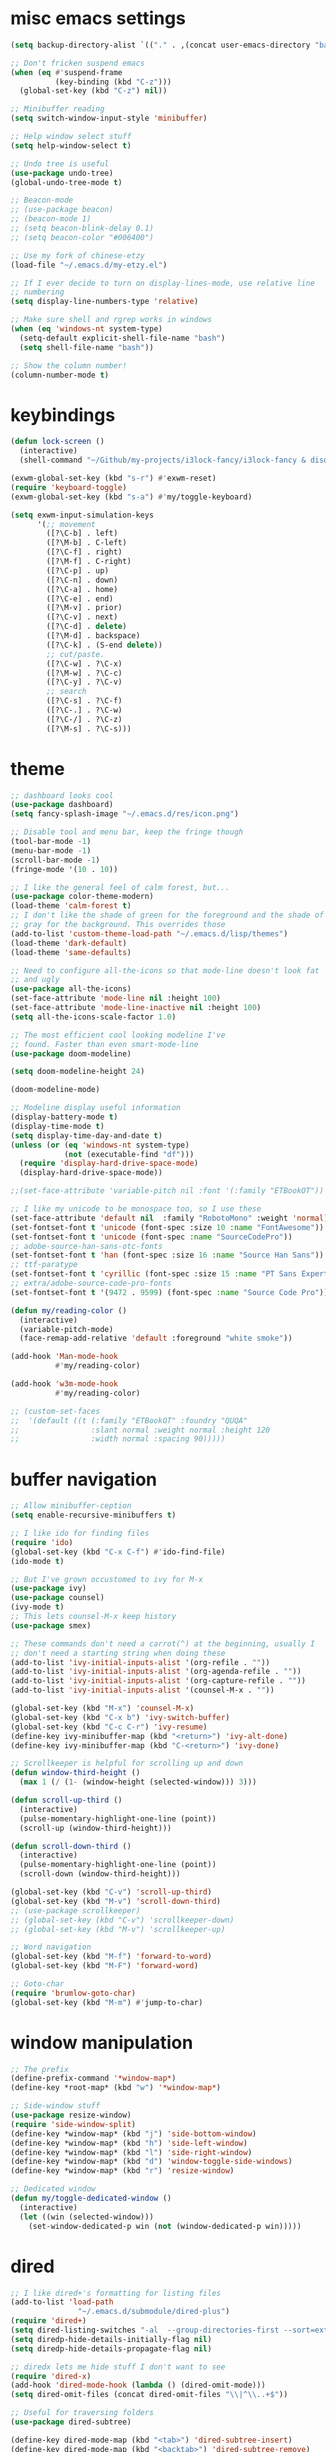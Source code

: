 #+PROPERTY: header-args:emacs-lisp :tangle "~/.emacs.d/config-min.el" :comments both

* misc emacs settings
#+begin_src emacs-lisp
  (setq backup-directory-alist `(("." . ,(concat user-emacs-directory "backups"))))

  ;; Don't fricken suspend emacs
  (when (eq #'suspend-frame
            (key-binding (kbd "C-z")))
    (global-set-key (kbd "C-z") nil))

  ;; Minibuffer reading
  (setq switch-window-input-style 'minibuffer)

  ;; Help window select stuff
  (setq help-window-select t)

  ;; Undo tree is useful
  (use-package undo-tree)
  (global-undo-tree-mode t)

  ;; Beacon-mode
  ;; (use-package beacon)
  ;; (beacon-mode 1)
  ;; (setq beacon-blink-delay 0.1)
  ;; (setq beacon-color "#006400")

  ;; Use my fork of chinese-etzy
  (load-file "~/.emacs.d/my-etzy.el")

  ;; If I ever decide to turn on display-lines-mode, use relative line
  ;; numbering
  (setq display-line-numbers-type 'relative)

  ;; Make sure shell and rgrep works in windows
  (when (eq 'windows-nt system-type)
    (setq-default explicit-shell-file-name "bash")
    (setq shell-file-name "bash"))

  ;; Show the column number!
  (column-number-mode t)
#+end_src
* keybindings
#+begin_src emacs-lisp
  (defun lock-screen ()
    (interactive)
    (shell-command "~/Github/my-projects/i3lock-fancy/i3lock-fancy & disown"))

  (exwm-global-set-key (kbd "s-r") #'exwm-reset)
  (require 'keyboard-toggle)
  (exwm-global-set-key (kbd "s-a") #'my/toggle-keyboard)

  (setq exwm-input-simulation-keys
        '(;; movement
          ([?\C-b] . left)
          ([?\M-b] . C-left)
          ([?\C-f] . right)
          ([?\M-f] . C-right)
          ([?\C-p] . up)
          ([?\C-n] . down)
          ([?\C-a] . home)
          ([?\C-e] . end)
          ([?\M-v] . prior)
          ([?\C-v] . next)
          ([?\C-d] . delete)
          ([?\M-d] . backspace)
          ([?\C-k] . (S-end delete))
          ;; cut/paste.
          ([?\C-w] . ?\C-x)
          ([?\M-w] . ?\C-c)
          ([?\C-y] . ?\C-v)
          ;; search
          ([?\C-s] . ?\C-f)
          ([?\C-.] . ?\C-w)
          ([?\C-/] . ?\C-z)
          ([?\M-s] . ?\C-s)))
#+end_src
* theme
#+begin_src emacs-lisp
  ;; dashboard looks cool
  (use-package dashboard)
  (setq fancy-splash-image "~/.emacs.d/res/icon.png")

  ;; Disable tool and menu bar, keep the fringe though
  (tool-bar-mode -1)
  (menu-bar-mode -1)
  (scroll-bar-mode -1)
  (fringe-mode '(10 . 10))

  ;; I like the general feel of calm forest, but...
  (use-package color-theme-modern)
  (load-theme 'calm-forest t)
  ;; I don't like the shade of green for the foreground and the shade of
  ;; gray for the background. This overrides those
  (add-to-list 'custom-theme-load-path "~/.emacs.d/lisp/themes")
  (load-theme 'dark-default)
  (load-theme 'same-defaults)

  ;; Need to configure all-the-icons so that mode-line doesn't look fat
  ;; and ugly
  (use-package all-the-icons)
  (set-face-attribute 'mode-line nil :height 100)
  (set-face-attribute 'mode-line-inactive nil :height 100)
  (setq all-the-icons-scale-factor 1.0)

  ;; The most efficient cool looking modeline I've
  ;; found. Faster than even smart-mode-line
  (use-package doom-modeline)

  (setq doom-modeline-height 24)

  (doom-modeline-mode)

  ;; Modeline display useful information
  (display-battery-mode t)
  (display-time-mode t)
  (setq display-time-day-and-date t)
  (unless (or (eq 'windows-nt system-type)
              (not (executable-find "df")))
    (require 'display-hard-drive-space-mode)
    (display-hard-drive-space-mode))

  ;;(set-face-attribute 'variable-pitch nil :font '(:family "ETBookOT"))

  ;; I like my unicode to be monospace too, so I use these
  (set-face-attribute 'default nil  :family "RobotoMono" :weight 'normal)
  (set-fontset-font t 'unicode (font-spec :size 10 :name "FontAwesome"))
  (set-fontset-font t 'unicode (font-spec :name "SourceCodePro"))
  ;; adobe-source-han-sans-otc-fonts
  (set-fontset-font t 'han (font-spec :size 16 :name "Source Han Sans"))
  ;; ttf-paratype
  (set-fontset-font t 'cyrillic (font-spec :size 15 :name "PT Sans Expert"))
  ;; extra/adobe-source-code-pro-fonts
  (set-fontset-font t '(9472 . 9599) (font-spec :name "Source Code Pro"))

  (defun my/reading-color ()
    (interactive)
    (variable-pitch-mode)
    (face-remap-add-relative 'default :foreground "white smoke"))

  (add-hook 'Man-mode-hook
            #'my/reading-color)

  (add-hook 'w3m-mode-hook
            #'my/reading-color)

  ;; (custom-set-faces
  ;;  '(default ((t (:family "ETBookOT" :foundry "QUQA"
  ;;                :slant normal :weight normal :height 120
  ;;                :width normal :spacing 90)))))
#+end_src
* buffer navigation
#+begin_src emacs-lisp
  ;; Allow minibuffer-ception
  (setq enable-recursive-minibuffers t)

  ;; I like ido for finding files
  (require 'ido)
  (global-set-key (kbd "C-x C-f") #'ido-find-file)
  (ido-mode t)

  ;; But I've grown occustomed to ivy for M-x
  (use-package ivy)
  (use-package counsel)
  (ivy-mode t)
  ;; This lets counsel-M-x keep history
  (use-package smex)

  ;; These commands don't need a carrot(^) at the beginning, usually I
  ;; don't need a starting string when doing these
  (add-to-list 'ivy-initial-inputs-alist '(org-refile . ""))
  (add-to-list 'ivy-initial-inputs-alist '(org-agenda-refile . ""))
  (add-to-list 'ivy-initial-inputs-alist '(org-capture-refile . ""))
  (add-to-list 'ivy-initial-inputs-alist '(counsel-M-x . ""))

  (global-set-key (kbd "M-x") 'counsel-M-x)
  (global-set-key (kbd "C-x b") 'ivy-switch-buffer)
  (global-set-key (kbd "C-c C-r") 'ivy-resume)
  (define-key ivy-minibuffer-map (kbd "<return>") 'ivy-alt-done)
  (define-key ivy-minibuffer-map (kbd "C-<return>") 'ivy-done)

  ;; Scrollkeeper is helpful for scrolling up and down
  (defun window-third-height ()
    (max 1 (/ (1- (window-height (selected-window))) 3)))

  (defun scroll-up-third ()
    (interactive)
    (pulse-momentary-highlight-one-line (point))
    (scroll-up (window-third-height)))

  (defun scroll-down-third ()
    (interactive)
    (pulse-momentary-highlight-one-line (point))
    (scroll-down (window-third-height)))

  (global-set-key (kbd "C-v") 'scroll-up-third)
  (global-set-key (kbd "M-v") 'scroll-down-third)
  ;; (use-package scrollkeeper)
  ;; (global-set-key (kbd "C-v") 'scrollkeeper-down)
  ;; (global-set-key (kbd "M-v") 'scrollkeeper-up)

  ;; Word navigation
  (global-set-key (kbd "M-f") 'forward-to-word)
  (global-set-key (kbd "M-F") 'forward-word)

  ;; Goto-char
  (require 'brumlow-goto-char)
  (global-set-key (kbd "M-m") #'jump-to-char)
#+end_src
* window manipulation
#+begin_src emacs-lisp
  ;; The prefix
  (define-prefix-command '*window-map*)
  (define-key *root-map* (kbd "w") '*window-map*)

  ;; Side-window stuff
  (use-package resize-window)
  (require 'side-window-split)
  (define-key *window-map* (kbd "j") 'side-bottom-window)
  (define-key *window-map* (kbd "h") 'side-left-window)
  (define-key *window-map* (kbd "l") 'side-right-window)
  (define-key *window-map* (kbd "d") 'window-toggle-side-windows)
  (define-key *window-map* (kbd "r") 'resize-window)

  ;; Dedicated window
  (defun my/toggle-dedicated-window ()
    (interactive)
    (let ((win (selected-window)))
      (set-window-dedicated-p win (not (window-dedicated-p win)))))
#+end_src
* dired
#+begin_src emacs-lisp
  ;; I like dired+'s formatting for listing files
  (add-to-list 'load-path
                 "~/.emacs.d/submodule/dired-plus")
  (require 'dired+)
  (setq dired-listing-switches "-al  --group-directories-first --sort=extension")
  (setq diredp-hide-details-initially-flag nil)
  (setq diredp-hide-details-propagate-flag nil)

  ;; diredx lets me hide stuff I don't want to see
  (require 'dired-x)
  (add-hook 'dired-mode-hook (lambda () (dired-omit-mode)))
  (setq dired-omit-files (concat dired-omit-files "\\|^\\..+$"))

  ;; Useful for traversing folders
  (use-package dired-subtree)

  (define-key dired-mode-map (kbd "<tab>") 'dired-subtree-insert)
  (define-key dired-mode-map (kbd "<backtab>") 'dired-subtree-remove)
#+end_src
* emacs lisp
#+begin_src emacs-lisp
  ;; These are the programming facilities I like the most for a minimal
  ;; setup for emacs-lisp programming

  ;; Don't leave any whitespace on the end of lines in a file.
  (use-package ws-butler)
  (ws-butler-global-mode t)

  ;; Errors
  (use-package flycheck)
  (add-to-list 'display-buffer-alist
               `(,(rx bos "*Flycheck errors*" eos)
                 (display-buffer-reuse-window
                  display-buffer-in-side-window)
                 (side            . bottom)
                 (reusable-frames . visible)
                 (window-height   . 0.10)))

  ;; Autocompletion
  (use-package company)
  (setq company-idle-delay 0.2)
  (add-hook 'emacs-lisp-mode-hook 'company-mode)
  (add-hook 'lisp-mode-hook 'company-mode)

  ;; Magit
  (use-package magit)
  (use-package magit-popup)
  (use-package magit-todos)
  (global-set-key (kbd "C-x g") 'magit-status)
  (global-set-key (kbd "C-x M-g") 'magit-dispatch)

  ;; Push all branches
  (defun my/magit-push-all ()
    "Push all branches."
    (interactive)
    (magit-run-git-async "push" "-v"
                         (magit-read-remote "Remote")
                         "--all"))

  (transient-append-suffix 'magit-push "m"
    '("a" "all remotes" my/magit-push-all))

  ;; Magit uses ediff
  (with-eval-after-load 'ediff
    (setq ediff-window-setup-function 'ediff-setup-windows-plain)

    (defun ediff-copy-both-to-C ()
      (interactive)
      (ediff-copy-diff ediff-current-difference nil 'C nil
                       (concat
                        (ediff-get-region-contents ediff-current-difference 'A ediff-control-buffer)
                        (ediff-get-region-contents ediff-current-difference 'B ediff-control-buffer))))
    (defun add-d-to-ediff-mode-map () (define-key ediff-mode-map "d" 'ediff-copy-both-to-C))
    (add-hook 'ediff-keymap-setup-hook 'add-d-to-ediff-mode-map)
    (set-face-attribute 'ediff-even-diff-A nil :background "midnight blue")
    (set-face-attribute 'ediff-even-diff-Ancestor nil :background "midnight blue")
    (set-face-attribute 'ediff-even-diff-B nil :background "midnight blue")
    (set-face-attribute 'ediff-even-diff-C nil :background "midnight blue")
    (set-face-attribute 'ediff-odd-diff-A nil :background "midnight blue")
    (set-face-attribute 'ediff-odd-diff-Ancestor nil :background "midnight blue")
    (set-face-attribute 'ediff-odd-diff-B nil :background "midnight blue")
    (set-face-attribute 'ediff-odd-diff-C nil :background "midnight blue")

    ;; (set-face-attribute 'ediff-odd-diff-A nil :background "gray30")
    ;; (set-face-attribute 'ediff-odd-diff-B nil :background "gray30")
    ;; (set-face-attribute 'ediff-even-diff-A nil :background "#5c370f")
    ;; (set-face-attribute 'ediff-even-diff-B nil :background "#5c370f")
    ;; ;; (set-face-attribute 'ediff-current-diff-A nil :background "")
    ;; (set-face-attribute 'ediff-current-diff-B nil :background "dark green")
    )

  ;; Paredit
  (use-package paredit
    :bind (:map paredit-mode-map
                ("M-?" . nil))
    :hook ((emacs-lisp-mode . paredit-mode)
           (lisp-mode . paredit-mode)))

  ;; Paren highlighting
  (show-paren-mode t)

  ;; Rainbow parens
  (use-package rainbow-delimiters)
  (add-hook 'prog-mode-hook #'rainbow-delimiters-mode)

  ;; Macroexpander
  (use-package macrostep)

  (define-key macrostep-keymap (kbd "C-c C-c") nil)

  (define-key macrostep-keymap (kbd "DEL") nil)
  (define-key macrostep-keymap (kbd "c") nil)
  (define-key macrostep-keymap (kbd "u") nil)
  (define-key macrostep-keymap (kbd "C-c q") #'macrostep-collapse)

  (define-key macrostep-keymap (kbd "RET") nil)
  (define-key macrostep-keymap (kbd "e") nil)
  (define-key emacs-lisp-mode-map (kbd "C-c e") #'macrostep-expand)


  (define-key macrostep-keymap (kbd "n") nil)
  (define-key macrostep-keymap (kbd "C-c C-n") #'macrostep-next-macro)

  (define-key macrostep-keymap (kbd "p") nil)
  (define-key macrostep-keymap (kbd "C-c C-p") #'macrostep-prev-macro)

  ;; Auto highlighting of symbols
  (use-package auto-highlight-symbol)
  (add-hook 'prog-mode-hook
            'auto-highlight-symbol-mode)

  ;; wgrep
  (use-package wgrep)

  ;; Use cursors, sooo good
  (use-package multiple-cursors)

  (define-prefix-command '*multiple-cursors-map*)
  (define-key *multiple-cursors-map* (kbd "a") 'mc/mark-all-like-this)
  (define-key *multiple-cursors-map* (kbd "A") 'mc/vertical-align)
  (define-key *multiple-cursors-map* (kbd "SPC") 'mc/vertical-align-with-space)
  (define-key *multiple-cursors-map* (kbd "n") 'mc/insert-numbers)

  (defhydra mc-interactive (*multiple-cursors-map* "i")
    "For those looping commands"
    ("n" mc/mark-next-like-this)
    ("p" mc/mark-previous-like-this)
    ("s" mc/skip-to-next-like-this)
    ("S" mc/skip-to-previous-like-this)
    ("q" nil))

  (global-set-key (kbd "C-c m") '*multiple-cursors-map*)

  ;; Space and tab configuration
  (setq default-tab-width 4)
  (setq-default indent-tabs-mode nil)
  (setq-default tab-width 4)

  ;; If I have to switch to viewing tabs
  (defun my/TABS (num)
    (interactive "p")
    (setq tab-width (if (= num 1)
                        8
                      num)))

  ;; Eval buffer, slime-ism
  (define-key emacs-lisp-mode-map (kbd "C-c C-k") #'eval-buffer)

  ;; Make scratch buffers out of nowhere!
  (defun scratch-buffer ()
    (interactive)
    (let ((count 0))
      (while (get-buffer (format "*scratch%d*" count))
        (incf count))
      (switch-to-buffer (get-buffer-create (format "*scratch%d*" count)))
      (lisp-interaction-mode)
      (insert (substitute-command-keys initial-scratch-message))))

  ;; Eval and replace
  (defun my/eval-and-replace ()
    "Replace the preceding sexp with its value."
    (interactive)
    (backward-kill-sexp)
    (condition-case nil
        (prin1 (eval (read (current-kill 0)))
               (current-buffer))
      (error (message "Invalid expression")
             (insert (current-kill 0)))))

  (define-key emacs-lisp-mode-map (kbd "C-c C-e") 'my/eval-and-replace)

  ;; Use cider's eval expression
  (use-package cider)
  (autoload 'cider--make-result-overlay "cider-overlays")

  (defun endless/eval-overlay (value point)
    (cider--make-result-overlay (format "%S" value)
      :where point
      :duration 'command)
    value)

  (advice-add 'eval-region :around
              (lambda (f beg end &rest r)
                (endless/eval-overlay
                 (apply f beg end r)
                 end)))

  (advice-add 'eval-last-sexp :filter-return
              (lambda (r)
                (endless/eval-overlay r (point))))

  (advice-add 'eval-defun :filter-return
              (lambda (r)
                (endless/eval-overlay
                 r
                 (save-excursion
                   (end-of-defun)
                   (point)))))

  ;; expand-region
  (use-package expand-region
    :commands er/expand-region
    :bind (("M-E" . #'er/expand-region)))

  ;; Banner comments
  (unless my/at-ti
    (use-package banner-comment
      :commands banner-comment
      :bind (("C-c h" . #'banner-comment))))

  (add-hook 'lisp-mode-hook
            (lambda () (setq comment-start ";; ")))

  (add-hook 'emacs-lisp-mode-hook
            (lambda () (setq comment-start ";; ")))

  ;; re-builder
  (require 're-builder)
  (setq reb-re-syntax 'rx)
#+end_src
* w3m
#+begin_src emacs-lisp
  ;; Remove when Emacs 27 releases
  (when (executable-find "w3m")
    (setq w3m-use-tabs nil)
    (use-package w3m)

    (defun dired-browse-with-w3m (arg)
      (interactive "P")
      (let ((browse-url-browser-function (if arg
                                             (symbol-function browse-url-browser-function)
                                           #'w3m-browse-url)))
        (browse-url-of-dired-file)))

    (define-key dired-mode-map (kbd "W") 'dired-browse-with-w3m)

    (global-set-key (kbd "C-c g")
                    (lambda ()
                      (interactive)
                      (w3m-goto-url "https://google.com"))))
#+end_src
* ibuffer
#+begin_src emacs-lisp
  (global-set-key (kbd "C-x C-b") 'ibuffer)

  (setq ibuffer-show-empty-filter-groups nil)

  (add-hook 'ibuffer-mode-hook
            '(lambda ()
               (ibuffer-switch-to-saved-filter-groups "default")
               (ibuffer-do-sort-by-alphabetic)
               ;; (ibuffer-auto-mode)
               ))

  (require 'ibuf-ext)

  (define-key ibuffer-mode-map my/keymap-key nil)

  (eval-after-load "ibuf-ext"
    '(define-ibuffer-filter directory-name
         "Filter files in the agenda folder"
       (:description "agenda")
       (and (buffer-file-name buf)
            (string-match qualifier
                          (buffer-file-name buf)))))

  (add-to-list 'ibuffer-never-show-predicates
               '(lambda (buf)
                  (with-current-buffer buf
                    (eq major-mode 'helm-major-mode))))

  (setq ibuffer-saved-filter-groups
        '(("default"
           ("X-Windows"       (mode . exwm-mode))
           ("Terminals"       (or (mode . vterm-mode)
                                  (mode . term-mode)))
           ("emacs-config"    (not (or (mode . magit-status-mode)
                                       (not (or (filename . ".emacs.d")
                                                (filename . "emacs-config"))))))
           ("code-aux"        (or (mode . slime-repl-mode)
                                  (mode . slime-mode)
                                  (mode . magit-status-mode)
                                  (mode . ein:notebooklist-mode)
                                  (mode . cider-repl-mode)
                                  (mode . comint-mode)
                                  (mode . makefile-gmake-mode)
                                  (mode . conf-space-mode)
                                  (mode . sh-mode)))
           ("code"            (or (mode . perl-mode)
                                  (mode . asm-mode)
                                  (mode . php-mode)
                                  (mode . clojure-mode)
                                  (mode . csharp-mode)
                                  (mode . c++-mode)
                                  (mode . c-mode)
                                  (mode . scala-mode)
                                  (mode . emacs-lisp-mode)
                                  (mode . java-mode)
                                  (mode . js-mode)
                                  (mode . python-mode)
                                  (mode . ng2-ts-mode)
                                  (mode . lisp-mode)
                                  (mode . ein:notebook-multilang-mode)))
           ("web"             (or (mode . web-mode)
                                  (mode . mhtml-mode)
                                  (mode . js2-mode)
                                  (mode . css-mode)))
           ("Org Mode"        (not or (not mode . org-mode)
                                   (directory-name . "agenda")))
           ("text"            (filename . "\\.txt"))
           ("pdfs"            (or (mode . doc-view-mode)
                                  (mode . pdf-view-mode)))
           ("Agenda Buffers"  (mode . org-agenda-mode))
           ("Agenda Files"    (mode . org-mode))
           ("folders"         (mode . dired-mode))
           ("Help"            (or (name . "\*Help\*")
                                  (name . "\*Apropos\*")
                                  (name . "\*info\*"))))))

  (defun ibuffer-find-file-with-ido ()
    "Like `find-file', but default to the directory of the buffer at point."
    (interactive)
    (let ((completing-read-function #'ido-completing-read)
          (default-directory (let ((buf (ibuffer-current-buffer)))
                               (if (buffer-live-p buf)
                                   (with-current-buffer buf
                                     default-directory)
                                 default-directory))))
      (call-interactively #'ido-find-file)))

  (define-key ibuffer-mode-map (kbd "C-x C-f") #'ibuffer-find-file-with-ido)
#+end_src
* useful tools
** org-mode
 #+begin_src emacs-lisp
   (require 'org)

   (setq org-src-window-setup 'current-window)
   (setq org-use-speed-commands t)
 #+end_src
*** Indent look
#+begin_src emacs-lisp
  (setq org-startup-indented t)

  (defun my/org-indent-prefixes ()
    "Compute prefix strings for regular text and headlines."
    (setq org-indent--heading-line-prefixes
          (make-vector org-indent--deepest-level nil))
    (setq org-indent--inlinetask-line-prefixes
          (make-vector org-indent--deepest-level nil))
    (setq org-indent--text-line-prefixes
          (make-vector org-indent--deepest-level nil))
    (dotimes (n org-indent--deepest-level)
      (let ((indentation (if (<= n 1) 0
                           (* (1- org-indent-indentation-per-level)
                              (1- n)))))
        ;; Headlines line prefixes.
        (let ((heading-prefix ""))
          (aset org-indent--heading-line-prefixes
                n
                (org-add-props heading-prefix nil 'face 'org-indent))
          ;; Inline tasks line prefixes
          (aset org-indent--inlinetask-line-prefixes
                n
                (cond ((<= n 1) "")
                      ((bound-and-true-p org-inlinetask-show-first-star)
                       (concat org-indent-inlinetask-first-star
                               (substring heading-prefix 1)))
                      (t (org-add-props heading-prefix nil 'face 'org-indent)))))
        ;; Text line prefixes.
        (aset org-indent--text-line-prefixes
              n
              (org-add-props
                  (concat (make-string (if (< n 2) n
                                         (1+ indentation)) ?\s)
                          (and (> n 0)
                               (char-to-string org-indent-boundary-char)))
                  nil 'face 'org-indent)))))


  (advice-add #'org-indent--compute-prefixes
              :override
              #'my/org-indent-prefixes)
#+end_src
** terminal
#+begin_src emacs-lisp
  (if (eq system-type 'windows-nt)
      (define-key *root-map* "c" #'shell)
    (use-package vterm
      :commands vterm find-vterm vterm-kill
      :bind (:map *root-map*
                  ("c" . #'find-vterm))
      :config
      (setq ansi-color-names-vector
            ["black" "red3" "green3" "yellow3" "DodgerBlue2" "magenta3" "cyan3" "gray90"])

      (set-face-attribute 'term-bold        nil :weight 'bold)
      (set-face-attribute 'vterm-color-blue nil :foreground "DodgerBlue2")

      (define-key vterm-mode-map my/keymap-key nil)

      (if (<= 27 emacs-major-version)
          (defun find-vterm ()
            (interactive)
            (let* ((current-tab (alist-get 'name (tab-bar--current-tab)))
                   (term-name (concat current-tab "-term")))
              (if-let (b (get-buffer term-name))
                  (switch-to-buffer b)
                (vterm)
                (rename-buffer term-name))))
        (defun find-vterm ()
          (interactive)
          (if-let (b (get-buffer "vterm"))
              (switch-to-buffer b)
            (vterm))))

      (setq vterm-kill-buffer-on-exit t)

      (defun rename-vterm-with-tab (orig name &optional arg)
        (let ((current-tab-name (alist-get 'name (tab-bar--current-tab))))
          (funcall orig name arg)
          (when-let (b (get-buffer (concat current-tab-name "-term")))
            (with-current-buffer b
              (rename-buffer (concat (alist-get 'name (tab-bar--current-tab))
                                     "-term"))))))

      (advice-add #'tab-bar-rename-tab
                  :around
                  #'rename-vterm-with-tab)

      (defun close-vterm-with-tab (orig)
        (let ((current-tab-name (alist-get 'name (tab-bar--current-tab))))
          (when (funcall orig)
            (when-let (b (get-buffer (concat current-tab-name "-term")))
              (with-current-buffer b
                (vterm-send-C-d))))))

      (advice-add #'close-tab-switch
                  :around
                  #'close-vterm-with-tab)))
#+end_src
** posting source code
#+begin_src emacs-lisp
  (use-package webpaste)

  (setq webpaste-paste-confirmation t)
  (setq webpaste-provider-priority '("ix.io"))
#+end_src
** wgrep
#+begin_src emacs-lisp
#+end_src
** Query replace rx
#+begin_src emacs-lisp
  (defun my/query-replace-rx (&rest _)
    "Call `query-replace-regexp', reading regexp in `rx' syntax.
    Automatically wraps in parens and adds `seq' to the beginning of
    the form."
    (interactive)
    (cl-letf (((symbol-function #'query-replace-read-from) (lambda (&rest _)
                                                             (--> (read-string "rx form: ")
                                                                  (concat "'(seq " it ")")
                                                                  (read it)
                                                                  (cadr it)
                                                                  (rx-to-string it)))))
      (call-interactively #'query-replace-regexp)))
#+end_src
** helm info is pretty slick
#+begin_src emacs-lisp
  (use-package helm)
  (require 'helm-info)

  (defun helm-info-emacs-stuff ()
    "Helm for Emacs, Elisp, and
    CL-library info pages."
    (interactive)
    (helm :sources
          '(helm-source-info-emacs helm-source-info-elisp helm-source-info-cl)))

  (global-set-key (kbd "C-c C-h") #'helm-info-emacs-stuff)
#+end_src
** helpful
#+begin_src emacs-lisp
  (use-package helpful)
  (global-set-key (kbd "C-h f") #'helpful-function)
  (global-set-key (kbd "C-h v") #'helpful-variable)
  (global-set-key (kbd "C-h k") #'helpful-key)
  (global-set-key (kbd "C-h o") #'helpful-symbol)
#+end_src
** Ace jump
#+BEGIN_SRC emacs-lisp
  (use-package ace-jump-mode
    :bind (("C-c j" . 'ace-jump-line-mode)
           :map *root-map*
           ("SPC" . 'ace-jump-mode)))
#+END_SRC
** olivetti
#+begin_src emacs-lisp
  (use-package olivetti
    :commands olivetti-mode
    :config
    (setq-default olivetti-body-width 140))
#+end_src
** Change themes on the spot
#+begin_src emacs-lisp
  (require 'light-default-theme)
  (require 'dark-default-theme)
  (use-package modus-operandi-theme)

  (defvar current-theme 'dark)

  (defvar light-theme 'modus-operandi)
  (defvar dark-theme 'calm-forest)

  (defun switch-themes ()
    (interactive)
    (setq current-theme (if (eq current-theme 'dark) 'light 'dark))
    (disable-theme 'same-defaults)
    (pcase current-theme
      ('light
       (disable-theme 'dark-default)
       (disable-theme dark-theme)
       (enable-theme light-theme)
       (enable-theme 'light-default))
      ('dark
       (disable-theme 'light-default)
       (disable-theme light-theme)
       (enable-theme dark-theme)
       (enable-theme 'dark-default)))
    (enable-theme 'same-defaults)
    (set-background-mode current-theme))

  (defun reload-theme ()
    (interactive)
    (disable-theme 'same-defaults)
    (pcase current-theme
      ('light
       (disable-theme 'light-default)
       (disable-theme light-theme)
       (enable-theme light-theme)
       (enable-theme 'light-default))
      ('dark
       (disable-theme 'dark-default)
       (disable-theme dark-theme)
       (enable-theme dark-theme)
       (enable-theme 'dark-default)))
    (enable-theme 'same-defaults)
    (set-background-mode current-theme))

  (defun disable-all-theming ()
    (interactive)
    (disable-theme 'light-default)
    (disable-theme light-theme)
    (disable-theme 'dark-default)
    (disable-theme dark-theme)
    (disable-theme 'same-defaults)
    (set-background-mode 'light)
    (setq default-theme 'light))

  (ec/load-or-ask-pred 'my/light-default "Use light-theme? ")

  (defun update-frame-background-mode ()
    (mapc 'frame-set-background-mode (frame-list)))

  (defun set-background-mode (mode)
    (setf frame-background-mode mode)
    (update-frame-background-mode))

  ;; Executable
  (when my/light-default
    (switch-themes))
#+end_src
